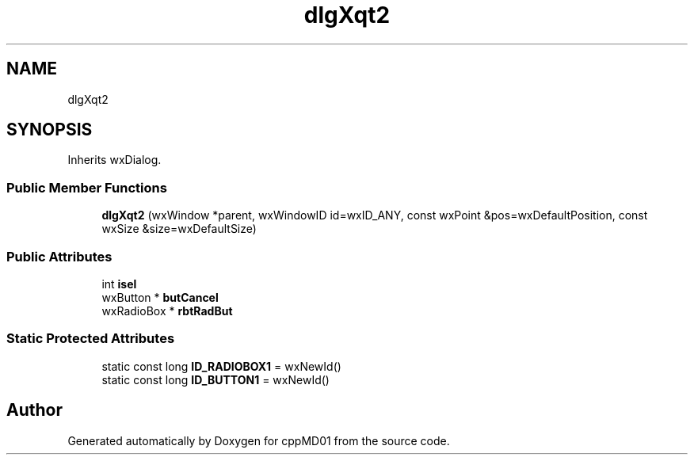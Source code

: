 .TH "dlgXqt2" 3 "cppMD01" \" -*- nroff -*-
.ad l
.nh
.SH NAME
dlgXqt2
.SH SYNOPSIS
.br
.PP
.PP
Inherits wxDialog\&.
.SS "Public Member Functions"

.in +1c
.ti -1c
.RI "\fBdlgXqt2\fP (wxWindow *parent, wxWindowID id=wxID_ANY, const wxPoint &pos=wxDefaultPosition, const wxSize &size=wxDefaultSize)"
.br
.in -1c
.SS "Public Attributes"

.in +1c
.ti -1c
.RI "int \fBisel\fP"
.br
.ti -1c
.RI "wxButton * \fBbutCancel\fP"
.br
.ti -1c
.RI "wxRadioBox * \fBrbtRadBut\fP"
.br
.in -1c
.SS "Static Protected Attributes"

.in +1c
.ti -1c
.RI "static const long \fBID_RADIOBOX1\fP = wxNewId()"
.br
.ti -1c
.RI "static const long \fBID_BUTTON1\fP = wxNewId()"
.br
.in -1c

.SH "Author"
.PP 
Generated automatically by Doxygen for cppMD01 from the source code\&.
